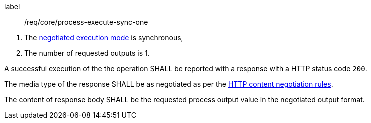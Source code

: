 [[req_core_process-execute-sync-one]]
[requirement]
====
[%metadata]
label:: /req/core/process-execute-sync-one
[.component,class=conditions]
--
. The <<sc_execution_mode,negotiated execution mode>> is synchronous,
. The number of requested outputs is 1.
--

[.component,class=part]
--
A successful execution of the the operation SHALL be reported with a response with a HTTP status code `200`.
--

[.component,class=part]
--
The media type of the response SHALL be as negotiated as per the https://datatracker.ietf.org/doc/html/rfc2616#section-12[HTTP content negotiation rules].
--

[.component,class=part]
--
The content of response body SHALL be the requested process output value in the negotiated output format.
--
====
